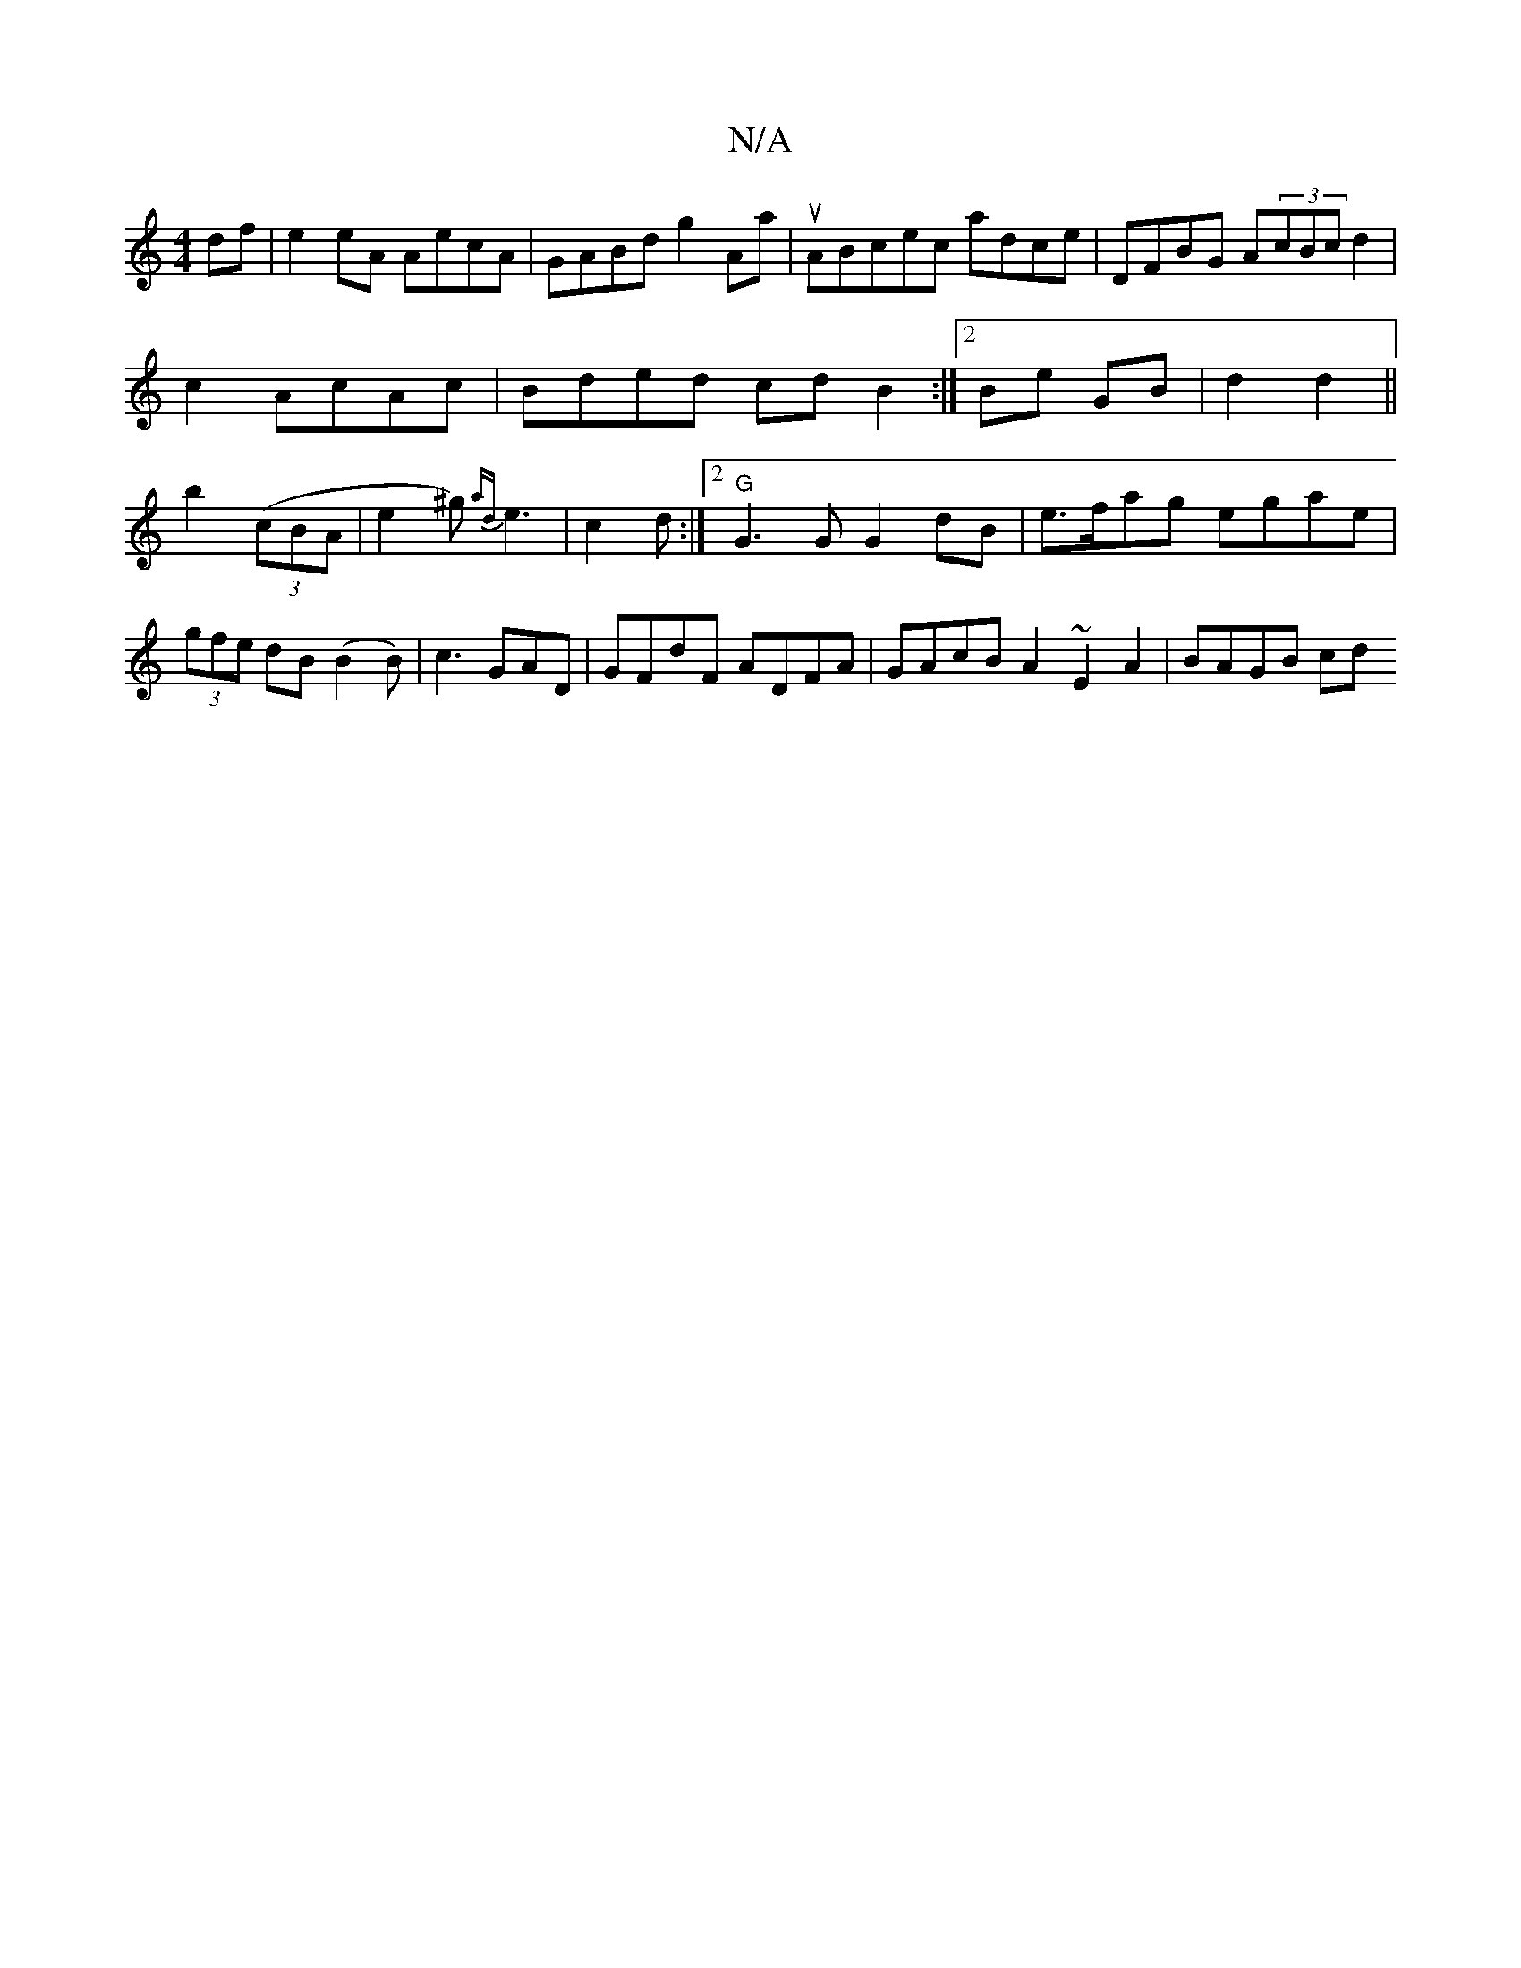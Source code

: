X:1
T:N/A
M:4/4
R:N/A
K:Cmajor
df |e2 eA AecA|GABd g2 Aa|uABcec adce|DFBG A(3cBc d2|
c2 AcAc | Bded cd B2:|2 Be GB|d2 d2||
b2 ((3cBA|e2 ^g){ad}e3|c2d :|2 "G"G3 G G2 dB|e>fag egae|(3gfe dB (B2B)|c3 GAD|GFdF ADFA|GAcB A2~E2A2|BAGB cd